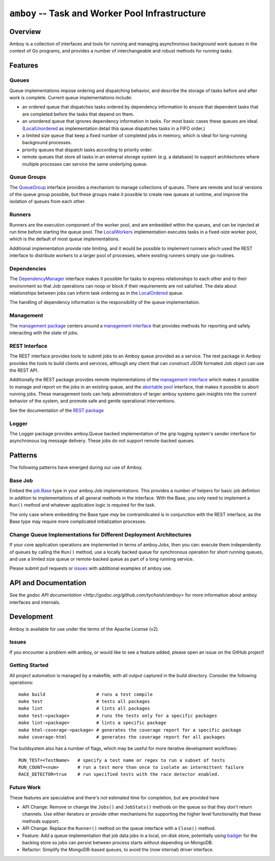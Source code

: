 ===========================================================
``amboy`` -- Task and Worker Pool Infrastructure |PkgGoDev|
===========================================================

.. |PkgGoDev| image:: https://pkg.go.dev/badge/tychoish/amboy
	      :target: https://pkg.go.dev/github.com/tychoish/amboy

Overview
--------

Amboy is a collection of interfaces and tools for running and managing
asynchronous background work queues in the context of Go programs, and
provides a number of interchangeable and robust methods for running
tasks.


Features
--------

Queues
~~~~~~

Queue implementations impose ordering and dispatching behavior, and
describe the storage of tasks before and after work is
complete. Current queue implementations include:

- an ordered queue that dispatches tasks ordered by dependency
  information to ensure that dependent tasks that are completed before
  the tasks that depend on them.

- an unordered queue that ignores dependency information in tasks. For
  most basic cases these queues are ideal. (`LocalUnordered
  <https://godoc.org/github.com/tychoish/amboy/queue#LocalUnordered>`_
  as implementation detail this queue dispatches tasks in a FIFO order.)

- a limited size queue that keep a fixed number of completed jobs in
  memory, which is ideal for long-running background processes.

- priority queues that dispatch tasks according to priority order.

- remote queues that store all tasks in an external storage system
  (e.g. a database) to support architectures where multiple processes
  can service the same underlying queue.

Queue Groups
~~~~~~~~~~~~

The `QueueGroup <https://godoc.org/github.com/tychoish/amboy#QueueGroup>`_
interface provides a mechanism to manage collections of queues. There are remote
and local versions of the queue group possible, but these groups make it
possible to create new queues at runtime, and improve the isolation of queues
from each other.

Runners
~~~~~~~

Runners are the execution component of the worker pool, and are
embedded within the queues, and can be injected at run time before
starting the queue pool. The `LocalWorkers
<https://godoc.org/github.com/tychoish/amboy/pool#LocalWorkers>`_
implementation executes tasks in a fixed-size worker pool, which is
the default of most queue implementations.

Additional implementation provide rate limiting, and it would be possible to
implement runners which used the REST interface to distribute workers to a
larger pool of processes, where existing runners simply use go routines.

Dependencies
~~~~~~~~~~~~

The `DependencyManager
<https://godoc.org/github.com/tychoish/amboy/dependency#Manager>`_
interface makes it possible for tasks to express relationships to each
other and to their environment so that Job operations can noop or
block if their requirements are not satisfied. The data about
relationships between jobs can inform task ordering as in the `LocalOrdered
<https://godoc.org/github.com/tychoish/amboy/queue#LocalOrdered>`_
queue.

The handling of dependency information is the responsibility of the
queue implementation.

Management
~~~~~~~~~~

The `management package
<https://godoc.org/github.com/tychoish/amboy/management>`_ centers around a
`management interface
<https://godoc.org/github.com/tychoish/amboy/management#Manager>`_ that provides
methods for reporting and safely interacting with the state of jobs.

REST Interface
~~~~~~~~~~~~~~

The REST interface provides tools to submit jobs to an Amboy queue
provided as a service. The rest package in Amboy provides the tools to
build clients and services, although any client that can construct
JSON formated Job object can use the REST API.

Additionally the REST package provides remote implementations of the `management
interface <https://godoc.org/github.com/tychoish/amboy/rest#ManagementService>`_
which makes it possible to manage and report on the jobs in an existing queue,
and the `abortable pool
<https://godoc.org/github.com/tychoish/amboy/rest#AbortablePoolManagementService>`_
interface, that makes it possible to abort running jobs. These management tools
can help administrators of larger amboy systems gain insights into the current
behavior of the system, and promote safe and gentle operational interventions.

See the documentation of the `REST package
<https://godoc.org/github.com/tychoish/amboy/rest>`_

Logger
~~~~~~

The Logger package provides amboy.Queue backed implementation of the
grip logging system's sender interface for asynchronous log message
delivery. These jobs do not support remote-backed queues.

Patterns
--------

The following patterns have emerged during our use of Amboy.

Base Job
~~~~~~~~

Embed the `job.Base
<https://godoc.org/github.com/tychoish/amboy/job/#Base>`_
type in your amboy.Job implementations. This provides a number of
helpers for basic job defintion in addition to implementations of all
general methods in the interface. With the Base, you only need to
implement a ``Run()`` method and whatever application logic is required
for the task.

The only case where embedding the Base type *may* be contraindicated is
in conjunction with the REST interface, as the Base type may require
more complicated initialization processes.

Change Queue Implementations for Different Deployment Architectures
~~~~~~~~~~~~~~~~~~~~~~~~~~~~~~~~~~~~~~~~~~~~~~~~~~~~~~~~~~~~~~~~~~~

If your core application operations are implemented in terms of
amboy.Jobs, then you can: execute them independently of queues by
calling the ``Run()`` method, use a locally backed queue for
synchronous operation for short running queues, and use a limited size
queue or remote-backed queue as part of a long running service.

Please submit pull requests or `issues
<https://github.com/tychoish/amboy>`_ with additional examples of amboy
use.

API and Documentation
---------------------

See the `godoc API documentation
<http://godoc.org/github.com/tychoish/amboy>` for more information
about amboy interfaces and internals.

Development
-----------

Amboy is available for use under the terms of the Apache License (v2).

Issues
~~~~~~

If you encounter a problem with amboy, or would like to see a feature added,
please open an issue on the GitHub project!

Getting Started
~~~~~~~~~~~~~~~

All project automation is managed by a makefile, with all output captured in the
`build` directory. Consider the following operations: ::

   make build                   # runs a test compile
   make test                    # tests all packages
   make lint                    # lints all packages
   make test-<package>          # runs the tests only for a specific packages
   make lint-<package>          # lints a specific package
   make html-coverage-<package> # generates the coverage report for a specific package
   make coverage-html           # generates the coverage report for all packages

The buildsystem also has a number of flags, which may be useful for more
iterative development workflows: ::

  RUN_TEST=<TestName>   # specify a test name or regex to run a subset of tests
  RUN_COUNT=<num>       # run a test more than once to isolate an intermittent failure
  RACE_DETECTOR=true    # run specified tests with the race detector enabled.

Future Work
~~~~~~~~~~~

These features are speculative and there's not estimated time for
completion, but are provided here

- API Change: Remove or change the ``Jobs()`` and ``JobStats()`` methods on
  the queue so that they don't return channels. Use either iterators or
  provide other mechanisms for supporting the higher level functionality that
  these methods support.

- API Change: Replace the ``Runner()`` method on the queue interface with a
  ``Close()`` method.

- Feature: Add a queue implementation that job data jobs in a local,
  on-disk store, potentially using `badger
  <https://github.com/dgraph-io/badger>`_ for the backing store so jobs can
  persist between process starts without depending on MongoDB.

- Refactor: Simplify the MongoDB-based queues, to avoid the (now internal)
  driver interface.
